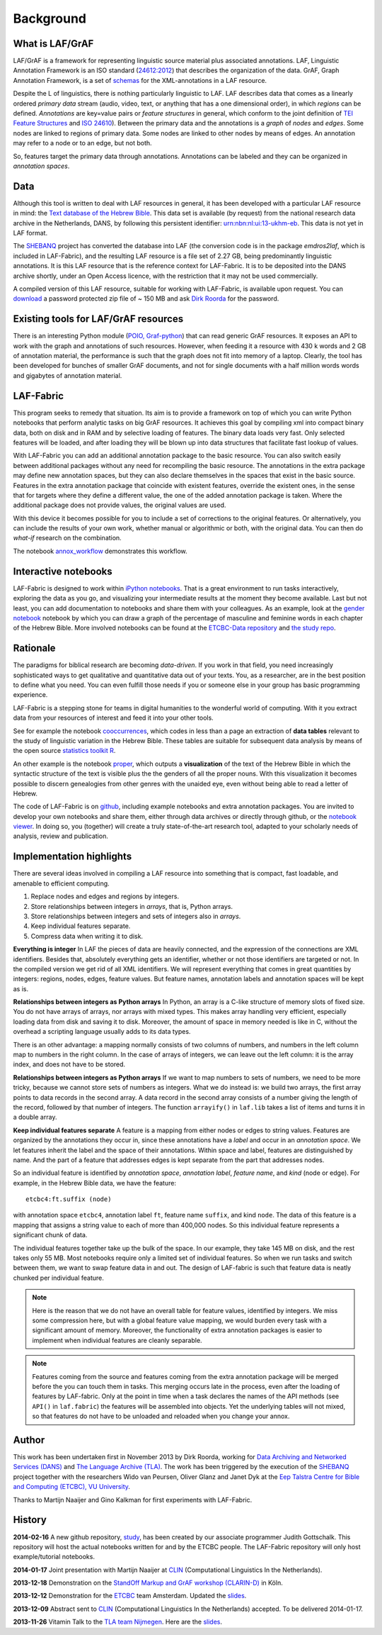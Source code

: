 Background
##########

What is LAF/GrAF
================
LAF/GrAF is a framework for representing linguistic source material plus associated annotations.
LAF, Linguistic Annotation Framework is an
ISO standard (`24612:2012 <http://www.iso.org/iso/catalogue_detail.htm?csnumber=37326>`_)
that describes the organization of the data.
GrAF, Graph Annotation Framework, is a set of
`schemas <http://www.xces.org/ns/GrAF/1.0/>`_ for the XML-annotations in a LAF resource.

Despite the L of linguistics, there is nothing particularly linguistic to LAF.
LAF describes data that comes as a linearly ordered *primary data* stream
(audio, video, text, or anything that has a one dimensional order), in which *regions* can be defined.
*Annotations* are key=value pairs or *feature structures* in general,
which conform to the joint definition of
`TEI Feature Structures <http://www.tei-c.org/release/doc/tei-p5-doc/en/html/FS.html>`_
and `ISO 24610 <http://www.iso.org/iso/catalogue_detail.htm?csnumber=37324>`_).
Between the primary data and the annotations is a *graph* of *nodes* and *edges*.
Some nodes are linked to regions of primary data.
Some nodes are linked to other nodes by means of edges.
An annotation may refer to a node or to an edge, but not both. 

So, features target the primary data through annotations.
Annotations can be labeled and they can be organized in *annotation spaces*.

.. _data:

Data
====
Although this tool is written to deal with LAF resources in general, it has been developed with a particular
LAF resource in mind:
the `Text database of the Hebrew Bible <http://www.dans.knaw.nl/en/content/categorieen/projecten/text-database-hebrew-old-testament>`_.
This data set is available (by request) from the national research data archive in the Netherlands, DANS,
by following this persistent identifier:
`urn:nbn:nl:ui:13-ukhm-eb <http://www.persistent-identifier.nl/?identifier=urn%3Anbn%3Anl%3Aui%3A13-ukhm-eb>`_.
This data is not yet in LAF format.

The `SHEBANQ <http://www.slideshare.net/dirkroorda/shebanq-gniezno>`_ project has
converted the database into LAF (the conversion code is in the package *emdros2laf*, which is included in LAF-Fabric),
and the resulting LAF resource is a file set of 2.27 GB, being predominantly linguistic annotations.
It is this LAF resource that is the reference context for LAF-Fabric.
It is to be deposited into the DANS archive shortly, under an Open Access licence, with the
restriction that it may not be used commercially. 

A compiled version of this LAF resource, suitable for working with LAF-Fabric, is available upon request.
You can `download <https://www.dropbox.com/s/1oqvb92sqn7vuml/laf-fabric-data.zip>`_ 
a password protected zip file of ~ 150 MB and ask `Dirk Roorda <dirk.roorda@dans.knaw.nl>`_ for the password.

Existing tools for LAF/GrAF resources
=====================================
There is an interesting Python module
(`POIO, Graf-python <http://media.cidles.eu/poio/graf-python/>`_)
that can read generic GrAF resources.
It exposes an API to work with the graph and annotations of such resources.
However, when feeding it a resource with 430 k words and 2 GB of annotation material,
the performance is such that the graph does not fit into memory of a laptop.
Clearly, the tool has been developed for bunches of smaller GrAF documents,
and not for single documents with a half million words words and gigabytes of annotation material.

LAF-Fabric
==========
This program seeks to remedy that situation.
Its aim is to provide a framework on top of which you can write Python notebooks that
perform analytic tasks on big GrAF resources.
It achieves this goal by compiling xml into compact binary data, both on disk and in RAM and by
selective loading of features. The binary data loads very fast. Only selected features will be loaded,
and after loading they will be blown up into data structures that facilitate fast lookup of values.

With LAF-Fabric you can add an additional annotation package to the basic resource.
You can also switch easily between additional packages without any need for recompiling the basic resource.
The annotations in the extra package may define new annotation spaces, but they can
also declare themselves in the spaces that exist in the basic source.
Features in the extra annotation package that coincide with existent features, override the existent ones,
in the sense that for targets where they define a different value,
the one of the added annotation package is taken. Where the additional package does not provide values,
the original values are used.

With this device it becomes possible for you to include a set of corrections to the original features.
Or alternatively, you can include the results of your own work, whether manual or algorithmic or both,
with the original data. You can then do *what-if* research on the combination.

The notebook
`annox_workflow <http://nbviewer.ipython.org/github/ETCBC/laf-fabric-nbs/blob/master/extradata/annox_workflow.ipynb>`_
demonstrates this workflow.

Interactive notebooks
=====================
LAF-Fabric is designed to work within `iPython notebooks <http://ipython.org>`_.
That is a great environment to run tasks interactively, exploring the data as you go, and visualizing
your intermediate results at the moment they become available.
Last but not least, you can add documentation to notebooks and share them with your colleagues.
As an example, look at the
`gender notebook <http://nbviewer.ipython.org/github/ETCBC/laf-fabric/blob/master/examples/gender.ipynb>`_
notebook by which you can draw a graph of the percentage of masculine and feminine
words in each chapter of the Hebrew Bible.
More involved notebooks can be found at the `ETCBC-Data repository <https://github.com/ETCBC/laf-fabric-nbs>`_
and `the study repo <https://github.com/ETCBC/study>`_.

Rationale
=========
The paradigms for biblical research are becoming *data-driven*.
If you work in that field, you need increasingly sophisticated ways
to get qualitative and quantitative data out of your texts.
You, as a researcher, are in the best position to define what you need.
You can even fulfill those needs if you or someone else in your group
has basic programming experience.

LAF-Fabric is a stepping stone for teams in digital humanities to the wonderful world of computing.
With it you extract data from your resources of interest and feed it into your other tools.

See for example the notebook 
`cooccurrences <http://nbviewer.ipython.org/github/ETCBC/laf-fabric-nbs/blob/master/lingvar/cooccurrences.ipynb>`_,
which codes in less than a page an extraction of **data tables** relevant to the
study of linguistic variation in the Hebrew Bible.
These tables are suitable for subsequent data analysis
by means of the open source `statistics toolkit R <http://www.r-project.org>`_.

An other example is the notebook
`proper <http://nbviewer.ipython.org/github/ETCBC/laf-fabric-nbs/blob/master/text/proper.ipynb>`_,
which outputs a **visualization** of the text of the Hebrew Bible
in which the syntactic structure of the text is visible plus the the genders of all the proper nouns.
With this visualization it becomes possible to discern genealogies from other genres with the unaided eye,
even without being able to read a letter of Hebrew.

The code of LAF-Fabric is on
`github <https://github.com/ETCBC/laf-fabric>`_,
including example notebooks and extra annotation packages.
You are invited to develop your own notebooks and share them,
either through data archives or directly through github,
or the `notebook viewer <http://nbviewer.ipython.org>`_.
In doing so, you (together) will create a truly state-of-the-art research tool,
adapted to your scholarly needs of analysis, review and publication.

Implementation highlights
=========================
There are several ideas involved in compiling a LAF resource into something
that is compact, fast loadable, and amenable to efficient computing.

#. Replace nodes and edges and regions by integers.
#. Store relationships between integers in *arrays*, that is, Python arrays.
#. Store relationships between integers and sets of integers also in *arrays*.
#. Keep individual features separate.
#. Compress data when writing it to disk.

**Everything is integer**
In LAF the pieces of data are heavily connected, and the expression of the connections are XML identifiers.
Besides that, absolutely everything gets an identifier, whether or not those identifiers are targeted or not.
In the compiled version we get rid of all XML identifiers.
We will represent everything that comes in great quantities by integers: regions, nodes, edges, feature values.
But feature names, annotation labels and annotation spaces will be kept as is.

**Relationships between integers as Python arrays**
In Python, an array is a C-like structure of memory slots of fixed size.
You do not have arrays of arrays, nor arrays with mixed types.
This makes array handling very efficient, especially loading data from disk and saving it to disk.
Moreover, the amount of space in memory needed is like in C, without the overhead a scripting language usually adds to its data types.

There is an other advantage:
a mapping normally consists of two columns of numbers, and numbers in the left column map to numbers in the right column.
In the case of arrays of integers, we can leave out the left column: it is the array index, and does not have to be stored.

**Relationships between integers as Python arrays**
If we want to map numbers to sets of numbers,
we need to be more tricky, because we cannot store sets of numbers as integers.
What we do instead is: we build two arrays, the first array points to data records in the second array.
A data record in the second array consists of a number giving the length of the record,
followed by that number of integers.
The function ``arrayify()`` in ``laf.lib`` takes a list of items and turns it in a double array. 

**Keep individual features separate**
A feature is a mapping from either nodes or edges to string values. Features are organized by the annotations
they occur in, since these annotations have a *label* and occur in an *annotation space*. 
We let features inherit the label and the space of their annotations. Within space and label, features are distinguished by name.
And the part of a feature that addresses edges is kept separate from the part that addresses nodes.

So an individual feature is identified by *annotation space*, *annotation label*, *feature name*, and *kind* (node or edge).
For example, in the Hebrew Bible data, we have the feature::

    etcbc4:ft.suffix (node)

with annotation space ``etcbc4``, annotation label ``ft``, feature name ``suffix``, and kind ``node``.
The data of this feature is a mapping that assigns a string value to each of more than 400,000 nodes.
So this individual feature represents a significant chunk of data.

The individual features together take up the bulk of the space.
In our example, they take 145 MB on disk, and the rest takes only 55 MB.
Most notebooks require only a limited set of individual features.
So when we run tasks and switch between them, we want to swap feature data in
and out.
The design of LAF-fabric is such that feature data is neatly chunked per individual feature.

.. note::
    Here is the reason that we do not have an overall table for feature values, identified by integers.
    We miss some compression here, but with a global feature value mapping, we would burden every task with a significant
    amount of memory.
    Moreover, the functionality of extra annotation packages is easier to implement
    when individual features are cleanly separable.

.. note::
    Features coming from the source and features coming from the extra annotation package will be merged
    before the you can touch them in tasks.
    This merging occurs late in the process, even after the loading of features by LAF-fabric.
    Only at the point in time when a task declares the names of the API methods
    (see ``API()`` in ``laf.fabric``)
    the features will be assembled into objects.
    Yet the underlying tables will not mixed, so that features do not have to be unloaded and reloaded
    when you change your annox.

.. _author:

Author
======
This work has been undertaken first in November 2013 by Dirk Roorda, working for
`Data Archiving and Networked Services (DANS) <http://www.dans.knaw.nl/en>`_ and
`The Language Archive (TLA) <http://tla.mpi.nl>`_.
The work has been triggered by the execution of the
`SHEBANQ <http://www.slideshare.net/dirkroorda/shebanq-gniezno>`_ project
together with the researchers Wido van Peursen, Oliver Glanz and Janet Dyk at the
`Eep Talstra Centre for Bible and Computing (ETCBC), VU University
<http://www.godgeleerdheid.vu.nl/nl/onderzoek/instituten-en-centra/eep-talstra-centre-for-bible-and-computer/index.asp>`_.

Thanks to Martijn Naaijer and Gino Kalkman for first experiments with LAF-Fabric.

History
=======

**2014-02-16**
A new github repository,
`study <https://github.com/ETCBC/study>`_,
has been created by our associate programmer Judith Gottschalk.
This repository will host the actual notebooks written for and by the ETCBC people.
The LAF-Fabric repository will only host example/tutorial notebooks.

**2014-01-17**
Joint presentation with Martijn Naaijer at `CLIN <http://clin24.inl.nl>`_ (Computational Linguistics In the Netherlands).

**2013-12-18**
Demonstration on the `StandOff Markup and GrAF workshop (CLARIN-D) <http://cceh.uni-koeln.de/node/531>`_ in Köln.

**2013-12-12**
Demonstration for the `ETCBC <http://www.godgeleerdheid.vu.nl/etcbc>`_ team Amsterdam. Updated the 
`slides <http://www.slideshare.net/dirkroorda/work-28611072>`_.

**2013-12-09**
Abstract sent to `CLIN <http://clin24.inl.nl>`_ (Computational Linguistics In the Netherlands) accepted.
To be delivered 2014-01-17. 

**2013-11-26**
Vitamin Talk to the `TLA team Nijmegen <http://tla.mpi.nl>`_. Here are the
`slides <http://www.slideshare.net/dirkroorda/work-28611072>`_.

